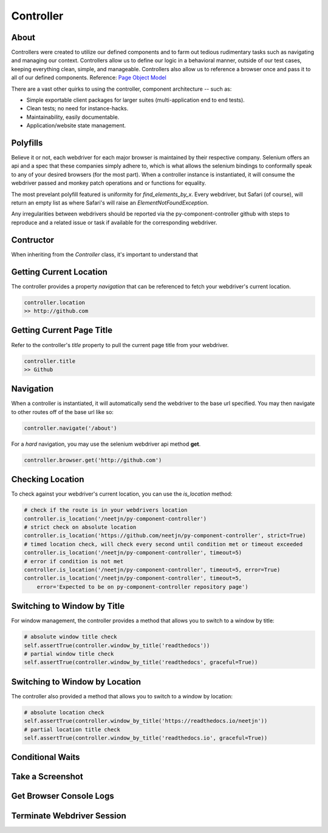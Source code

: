 ==========
Controller
==========

About
=====

Controllers were created to utilize our defined components and to farm out tedious rudimentary tasks such as navigating and managing our context.
Controllers allow us to define our logic in a behavioral manner, outside of our test cases, keeping everything clean, simple, and manageable.
Controllers also allow us to reference a browser once and pass it to all of our defined components. Reference: `Page Object Model <http://www.guru99.com/page-object-model-pom-page-factory-in-selenium-ultimate-guide.html>`_

There are a vast other quirks to using the controller, component architecture -- such as:

* Simple exportable client packages for larger suites (multi-application end to end tests).
* Clean tests; no need for instance-hacks.
* Maintainability, easily documentable.
* Application/website state management.

Polyfills
=========

Believe it or not, each webdriver for each major browser is maintained by their respective company.
Selenium offers an api and a spec that these companies simply adhere to, which is what allows the selenium bindings to conformally speak to any of your desired browsers (for the most part).
When a controller instance is instantiated, it will consume the webdriver passed and monkey patch operations and or functions for equality.

The most prevelant polyfill featured is uniformity for `find_elements_by_x`. Every webdriver, but Safari (of course), will return an empty list as where Safari's will raise an `ElementNotFoundException`.

Any irregularities between webdrivers should be reported via the py-component-controller github with steps to reproduce and a related issue or task if available for the corresponding webdriver.

Contructor
==========

When inheriting from the `Controller` class, it's important to understand that

Getting Current Location
==========================

The controller provides a property *navigation* that can be referenced to fetch your webdriver's current location.

.. code-block:: python

    controller.location
    >> http://github.com

Getting Current Page Title
==========================

Refer to the controller's *title* property to pull the current page title from your webdriver.

.. code-block:: python

    controller.title
    >> Github

Navigation
==========

When a controller is instantiated, it will automatically send the webdriver to the base url specified.
You may then navigate to other routes off of the base url like so:

.. code-block:: python

    controller.navigate('/about')

For a *hard* navigation, you may use the selenium webdriver api method **get**.

.. code-block:: python

    controller.browser.get('http://github.com')

Checking Location
=================

To check against your webdriver's current location, you can use the *is_location* method:

.. code-block:: python

    # check if the route is in your webdrivers location
    controller.is_location('/neetjn/py-component-controller')
    # strict check on absolute location
    controller.is_location('https://github.com/neetjn/py-component-controller', strict=True)
    # timed location check, will check every second until condition met or timeout exceeded
    controller.is_location('/neetjn/py-component-controller', timeout=5)
    # error if condition is not met
    controller.is_location('/neetjn/py-component-controller', timeout=5, error=True)
    controller.is_location('/neetjn/py-component-controller', timeout=5,
        error='Expected to be on py-component-controller repository page')

Switching to Window by Title
===============================

For window management, the controller provides a method that allows you to switch to a window by title:

.. code-block:: python

    # absolute window title check
    self.assertTrue(controller.window_by_title('readthedocs'))
    # partial window title check
    self.assertTrue(controller.window_by_title('readthedocs', graceful=True))

Switching to Window by Location
===============================

The controller also provided a method that allows you to switch to a window by location:

.. code-block:: python

    # absolute location check
    self.assertTrue(controller.window_by_title('https://readthedocs.io/neetjn'))
    # partial location title check
    self.assertTrue(controller.window_by_title('readthedocs.io', graceful=True))

Conditional Waits
=================

Take a Screenshot
=================

Get Browser Console Logs
========================

Terminate Webdriver Session
===========================
